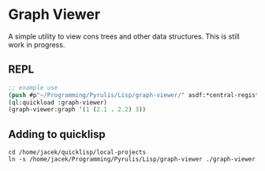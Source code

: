 * Graph Viewer
A simple utility to view cons trees and other data structures. This is still
work in progress.

** REPL
#+begin_src lisp
  ;; example use
  (push #p"~/Programming/Pyrulis/Lisp/graph-viewer/" asdf:*central-registry*)
  (ql:quickload :graph-viewer)
  (graph-viewer:graph '(1 (2.1 . 2.2) 3))
#+end_src

** Adding to quicklisp
#+begin_example
cd /home/jacek/quicklisp/local-projects
ln -s /home/jacek/Programming/Pyrulis/Lisp/graph-viewer ./graph-viewer
#+end_example
